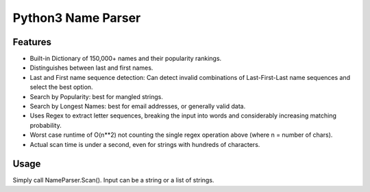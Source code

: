 Python3 Name Parser
-------

Features
********
- Built-in Dictionary of 150,000+ names and their popularity rankings.
- Distinguishes between last and first names.
- Last and First name sequence detection: Can detect invalid combinations of Last-First-Last name sequences and select the best option.
- Search by Popularity: best for mangled strings.
- Search by Longest Names: best for email addresses, or generally valid data.
- Uses Regex to extract letter sequences, breaking the input into words and considerably increasing matching probability.
- Worst case runtime of O(n**2) not counting the single regex operation above (where n = number of chars).
- Actual scan time is under a second, even for strings with hundreds of characters.

Usage
********
Simply call NameParser.Scan(). Input can be a string or a list of strings.

